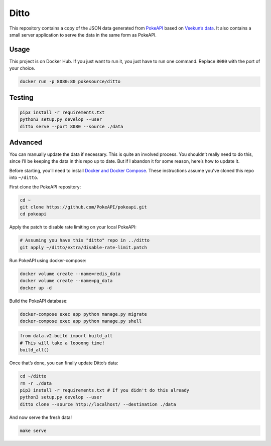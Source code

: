 Ditto
=====

This repository contains a copy of the JSON data generated from `PokeAPI`_ based on `Veekun’s data`_. It also contains a small server application to serve the data in the same form as PokeAPI.

Usage
------

This project is on Docker Hub. If you just want to run it, you just have to run one command. Replace ``8080`` with the port of your choice.

.. code:: bash

    docker run -p 8080:80 pokesource/ditto
    
Testing
-------

.. code:: bash

    pip3 install -r requirements.txt
    python3 setup.py develop --user
    ditto serve --port 8080 --source ./data

Advanced
--------

You can manually update the data if necessary. This is quite an involved process. You shouldn’t really need to do this, since I’ll be keeping the data in this repo up to date. But if I abandon it for some reason, here’s how to update it.

Before starting, you’ll need to install `Docker and Docker Compose`_. These instructions assume you've cloned this repo into ``~/ditto``.

First clone the PokeAPI repository:

.. code:: bash

    cd ~
    git clone https://github.com/PokeAPI/pokeapi.git
    cd pokeapi

Apply the patch to disable rate limiting on your local PokeAPI:

.. code:: bash

    # Assuming you have this "ditto" repo in ../ditto
    git apply ~/ditto/extra/disable-rate-limit.patch

Run PokeAPI using docker-compose:

.. code:: bash

    docker volume create --name=redis_data
    docker volume create --name=pg_data
    docker up -d

Build the PokeAPI database:

.. code:: bash

    docker-compose exec app python manage.py migrate
    docker-compose exec app python manage.py shell

.. code:: python

    from data.v2.build import build_all
    # This will take a loooong time!
    build_all()

Once that’s done, you can finally update Ditto’s data:

.. code:: bash

    cd ~/ditto
    rm -r ./data
    pip3 install -r requirements.txt # If you didn't do this already
    python3 setup.py develop --user
    ditto clone --source http://localhost/ --destination ./data

And now serve the fresh data!

.. code:: bash

    make serve

.. _PokeAPI: https://github.com/PokeAPI/pokeapi
.. _Veekun’s data: https://github.com/veekun/pokedex
.. _Docker and Docker Compose: https://docs.docker.com/compose/install/
